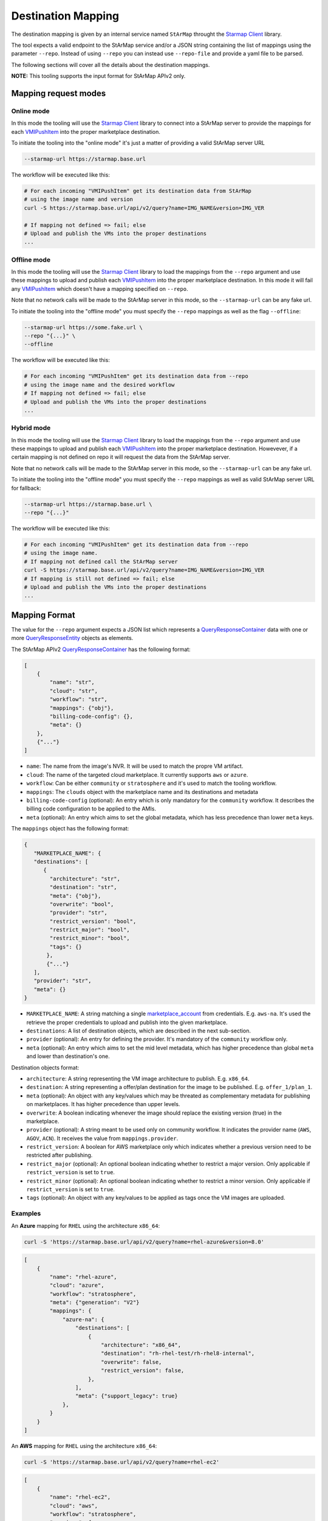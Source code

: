 Destination Mapping
-------------------

The destination mapping is given by an internal service named ``StArMap`` throught the `Starmap Client`_ library.

The tool expects a valid endpoint to the StArMap service and/or a JSON string containing the list of mappings
using the parameter ``--repo``. Instead of using ``--repo`` you can instead use ``--repo-file`` and provide
a yaml file to be parsed.

The following sections will cover all the details about the destination mappings.

**NOTE:** This tooling supports the input format for StArMap APIv2 only.

Mapping request modes
^^^^^^^^^^^^^^^^^^^^^

Online mode
"""""""""""

In this mode the tooling will use the `Starmap Client`_ library to connect into a StArMap server to provide
the mappings for each `VMIPushItem`_ into the proper marketplace destination.

To initiate the tooling into the "online mode" it's just a matter of providing a valid StArMap server URL

.. code-block::

    --starmap-url https://starmap.base.url

The workflow will be executed like this:

.. code-block::

   # For each incoming "VMIPushItem" get its destination data from StArMap
   # using the image name and version
   curl -S https://starmap.base.url/api/v2/query?name=IMG_NAME&version=IMG_VER

   # If mapping not defined => fail; else
   # Upload and publish the VMs into the proper destinations
   ...

Offline mode
""""""""""""

In this mode the tooling will use the `Starmap Client`_ library to load the mappings from the ``--repo`` argument
and use these mappings to upload and publish each `VMIPushItem`_ into the proper marketplace destination. In this mode
it will fail any `VMIPushItem`_ which doesn't have a mapping specified on ``--repo``.

Note that no network calls will be made to the StArMap server in this mode, so the ``--starmap-url`` can be
any fake url.

To initiate the tooling into the "offline mode" you must specify the ``--repo`` mappings as well as the flag ``--offline``:

.. code-block::

    --starmap-url https://some.fake.url \
    --repo "{...}" \
    --offline

The workflow will be executed like this:

.. code-block::

   # For each incoming "VMIPushItem" get its destination data from --repo
   # using the image name and the desired workflow
   # If mapping not defined => fail; else
   # Upload and publish the VMs into the proper destinations
   ...


Hybrid mode
"""""""""""

In this mode the tooling will use the `Starmap Client`_ library to load the mappings from the ``--repo`` argument
and use these mappings to upload and publish each `VMIPushItem`_ into the proper marketplace destination. Howevever,
if a certain mapping is not defined on repo it will request the data from the StArMap server.

Note that no network calls will be made to the StArMap server in this mode, so the ``--starmap-url`` can be
any fake url.

To initiate the tooling into the "offline mode" you must specify the ``--repo`` mappings as well as 
valid StArMap server URL for fallback:

.. code-block::

    --starmap-url https://starmap.base.url \
    --repo "{...}"

The workflow will be executed like this:

.. code-block::

   # For each incoming "VMIPushItem" get its destination data from --repo
   # using the image name.
   # If mapping not defined call the StArMap server
   curl -S https://starmap.base.url/api/v2/query?name=IMG_NAME&version=IMG_VER
   # If mapping is still not defined => fail; else
   # Upload and publish the VMs into the proper destinations
   ...

Mapping Format
^^^^^^^^^^^^^^

The value for the ``--repo`` argument expects a JSON list which represents a `QueryResponseContainer`_ data with one or
more `QueryResponseEntity`_ objects as elements.

The StArMap APIv2 `QueryResponseContainer`_ has the following format:

.. code-block:: json

    [
        {
            "name": "str",
            "cloud": "str",
            "workflow": "str",
            "mappings": {"obj"},
            "billing-code-config": {},
            "meta": {}
        },
        {"..."}
    ]

- ``name``: The name from the image's NVR. It will be used to match the propre VM artifact.
- ``cloud``: The name of the targeted cloud marketplace. It currently supports ``aws`` or ``azure``.
- ``workflow``: Can be either ``community`` or ``stratosphere`` and it's used to match the tooling workflow.
- ``mappings``: The ``clouds`` object with the marketplace name and its destinations and metadata
- ``billing-code-config`` (optional): An entry which is only mandatory for the ``community`` workflow. It describes the billing 
  code configuration to be applied to the AMIs.
- ``meta`` (optional): An entry which aims to set the global metadata, which has less precedence than lower ``meta`` keys.

The ``mappings`` object has the following format:

.. code-block:: json

    {
       "MARKETPLACE_NAME": {
       "destinations": [
          {
            "architecture": "str",
            "destination": "str",
            "meta": {"obj"},
            "overwrite": "bool",
            "provider": "str",
            "restrict_version": "bool",
            "restrict_major": "bool",
            "restrict_minor": "bool",
            "tags": {}
           },
           {"..."}
       ],
       "provider": "str",
       "meta": {}
    }

- ``MARKETPLACE_NAME``: A string matching a single `marketplace_account`_ from credentials. E.g. ``aws-na``.
  It's used the retrieve the proper credentials to upload and publish into the given marketplace.
- ``destinations``: A list of destination objects, which are described in the next sub-section.
- ``provider`` (optional): An entry for defining the provider. It's mandatory of the ``community`` workflow only.
- ``meta`` (optional): An entry which aims to set the mid level metadata, which has higher precedence than global ``meta`` and lower than destination's one.

Destination objects format:

- ``architecture``: A string representing the VM image architecture to publish. E.g. ``x86_64``.
- ``destination``: A string representing a offer/plan destination for the image to be published. E.g. ``offer_1/plan_1``.
- ``meta`` (optional): An object with any key/values which may be threated as complementary metadata for publishing on marketplaces. It has higher precedence than upper levels.
- ``overwrite``: A boolean indicating whenever the image should replace the existing version (true) in the marketplace.
- ``provider`` (optional): A string meant to be used only on community workflow. It indicates the provider name (``AWS``, ``AGOV``, ``ACN``). It receives the value from ``mappings.provider``.
- ``restrict_version``: A boolean for AWS marketplace only which indicates whether a previous version need to be restricted after publishing.
- ``restrict_major`` (optional): An optional boolean indicating whether to restrict a major version. Only applicable if ``restrict_version`` is set to ``true``.
- ``restrict_minor`` (optional): An optional boolean indicating whether to restrict a minor version. Only applicable if ``restrict_version`` is set to ``true``.
- ``tags`` (optional): An object with any key/values to be applied as tags once the VM images are uploaded.

Examples
""""""""

An **Azure** mapping for ``RHEL`` using the architecture ``x86_64``:

.. code-block:: bash

    curl -S 'https://starmap.base.url/api/v2/query?name=rhel-azure&version=8.0'


.. code-block:: json

    [
        {
            "name": "rhel-azure",
            "cloud": "azure",
            "workflow": "stratosphere",
            "meta": {"generation": "V2"}
            "mappings": {
                "azure-na": {
                    "destinations": [
                        {
                            "architecture": "x86_64",
                            "destination": "rh-rhel-test/rh-rhel8-internal",
                            "overwrite": false,
                            "restrict_version": false,
                        },
                    ],
                    "meta": {"support_legacy": true}
                },
            }
        }
    ]

An **AWS** mapping for ``RHEL`` using the architecture ``x86_64``:

.. code-block:: bash

    curl -S 'https://starmap.base.url/api/v2/query?name=rhel-ec2'

.. code-block:: json

    [
        {
            "name": "rhel-ec2",
            "cloud": "aws",
            "workflow": "stratosphere",
            "mappings": {
                "aws-na": {
                    "destinations": [
                        {
                            "architecture": "x86_64",
                            "destination": "d87bcebf-9cf4-47f5-9b5b-5470d4490f3d",
                            "overwrite": false,
                            "restrict_version": true,
                        }
                    ]
                }
            },
            "meta": {
                "description": "Provided by Red Hat, Inc.",
                "ena_support": true,
                "marketplace_entity_type": "AmiProduct",
                "recommended_instance_type": "m5dn.2xlarge",
                "release": {
                    "product": "Red Hat Enterprise Linux",
                    "type": "ga",
                    "variant": "Server"
                },
                "release_notes": "https://access.redhat.com/documentation/en-us/red_hat_enterprise_linux/{major_version}/html/{major_minor}_release_notes/index",
                "root_device": "/dev/sda1",
                "scanning_port": 22,
                "security_groups": [
                    {
                        "from_port": 22,
                        "ip_protocol": "tcp",
                        "ip_ranges": [
                            "0.0.0.0/0"
                        ],
                        "to_port": 22
                    }
                ],
                "sriov_net_support": "simple",
                "usage_instructions": "Access your instance via ssh using the default username \"ec2-user\" and the ssh key registered with AWS. This product provides access to multiple versions. When launching with 1-click launch, please pay attention to the version. You have the ability to select another version of the RHEL image (including RHEL 8 and newer) when launching from the full AWS Marketplace website.",
                "user_name": "ec2-user",
                "virtualization": "hvm",
                "volume": "gp2"
            }
        },
        {
            "name": "rhel-ec2",
            "workflow": "community",
            "cloud": "aws",
            "billing-code-config": {
                "rhel-access": {
                    "codes": [
                        "xy-00000000"
                    ],
                    "image_name": "rhel",
                    "image_types": [
                        "access"
                    ],
                    "name": "Access2"
                },
                "rhel-hourly": {
                    "codes": [
                        "xy-00000001"
                    ],
                    "image_name": "rhel",
                    "image_types": [
                        "hourly"
                    ],
                    "name": "Hourly2"
                }
            },
            "mappings": {
                "aws-us-storage": {
                    "destinations": [
                        {
                            "architecture": null,
                            "destination": "us-east-1-access",
                            "overwrite": false,
                            "restrict_version": false,
                        },
                        {
                            "architecture": null,
                            "destination": "us-east-2-access",
                            "overwrite": false,
                            "restrict_version": false,
                        },
                        {
                            "architecture": null,
                            "destination": "us-west-1-access",
                            "overwrite": false,
                            "restrict_version": false,
                        },
                        {
                            "architecture": null,
                            "destination": "us-west-2-access",
                            "overwrite": false,
                            "restrict_version": false,
                        }
                    ],
                    "provider": "AWS"
                }
            },
            "meta": {
                "description": "Provided by Red Hat, Inc.",
                "ena_support": true,
                "release": {
                    "product": "RHEL",
                    "type": "ga",
                    "variant": "BaseOS"
                },
                "root_device": "/dev/sda1",
                "sriov_net_support": "simple",
                "virtualization": "hvm",
                "volume": "gp3"
            }
        }
    ]


.. _`marketplace_account`: credentials.html
.. _QueryResponseContainer: https://release-engineering.github.io/starmap-client/model/models.html#starmap_client.models.QueryResponseContainer
.. _QueryResponseEntity: https://release-engineering.github.io/starmap-client/model/models.html#starmap_client.models.QueryResponseEntity
.. _Starmap Client: https://release-engineering.github.io/starmap-client/
.. _VMIPushItem: https://release-engineering.github.io/pushsource/model/vmi.html